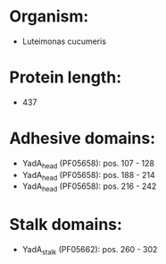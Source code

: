 * Organism:
- Luteimonas cucumeris
* Protein length:
- 437
* Adhesive domains:
- YadA_head (PF05658): pos. 107 - 128
- YadA_head (PF05658): pos. 188 - 214
- YadA_head (PF05658): pos. 216 - 242
* Stalk domains:
- YadA_stalk (PF05662): pos. 260 - 302

